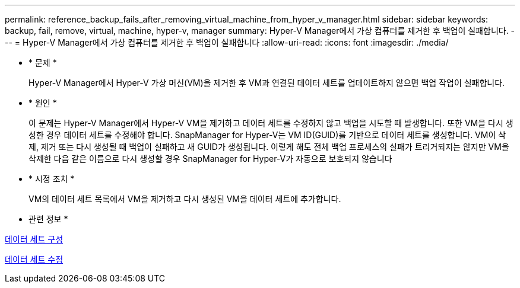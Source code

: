 ---
permalink: reference_backup_fails_after_removing_virtual_machine_from_hyper_v_manager.html 
sidebar: sidebar 
keywords: backup, fail, remove, virtual, machine, hyper-v, manager 
summary: Hyper-V Manager에서 가상 컴퓨터를 제거한 후 백업이 실패합니다. 
---
= Hyper-V Manager에서 가상 컴퓨터를 제거한 후 백업이 실패합니다
:allow-uri-read: 
:icons: font
:imagesdir: ./media/


* * 문제 *
+
Hyper-V Manager에서 Hyper-V 가상 머신(VM)을 제거한 후 VM과 연결된 데이터 세트를 업데이트하지 않으면 백업 작업이 실패합니다.

* * 원인 *
+
이 문제는 Hyper-V Manager에서 Hyper-V VM을 제거하고 데이터 세트를 수정하지 않고 백업을 시도할 때 발생합니다. 또한 VM을 다시 생성한 경우 데이터 세트를 수정해야 합니다. SnapManager for Hyper-V는 VM ID(GUID)를 기반으로 데이터 세트를 생성합니다. VM이 삭제, 제거 또는 다시 생성될 때 백업이 실패하고 새 GUID가 생성됩니다. 이렇게 해도 전체 백업 프로세스의 실패가 트리거되지는 않지만 VM을 삭제한 다음 같은 이름으로 다시 생성할 경우 SnapManager for Hyper-V가 자동으로 보호되지 않습니다

* * 시정 조치 *
+
VM의 데이터 세트 목록에서 VM을 제거하고 다시 생성된 VM을 데이터 세트에 추가합니다.



* 관련 정보 *

xref:concept_configuring_datasets.adoc[데이터 세트 구성]

xref:task_modifying_a_dataset.adoc[데이터 세트 수정]
